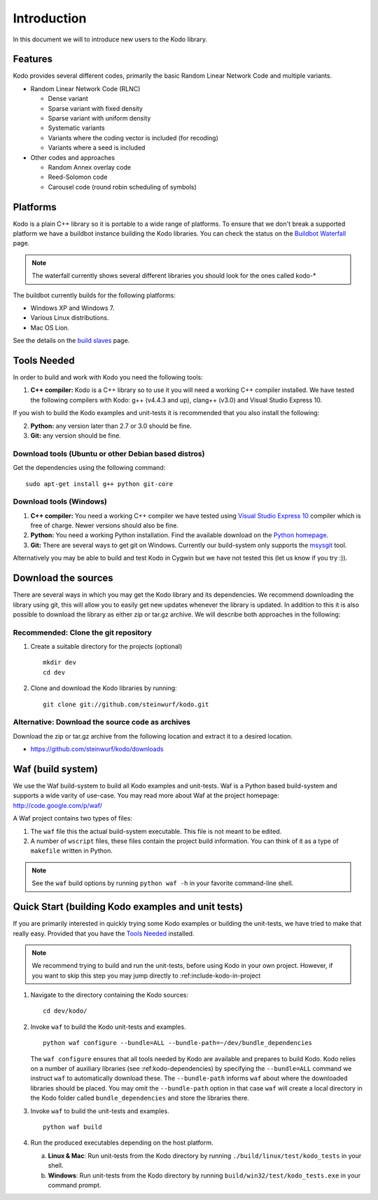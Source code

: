 .. _introduction:
Introduction
============
In this document we will to introduce new users to the Kodo library.

Features
--------

Kodo provides several different codes, primarily the basic Random Linear Network
Code and multiple variants.

* Random Linear Network Code (RLNC)

  * Dense variant
  * Sparse variant with fixed density
  * Sparse variant with uniform density
  * Systematic variants
  * Variants where the coding vector is included (for recoding)
  * Variants where a seed is included

* Other codes and approaches

  * Random Annex overlay code
  * Reed-Solomon code
  * Carousel code (round robin scheduling of symbols)


Platforms
---------
Kodo is a plain C++ library so it is portable to a wide range of platforms.
To ensure that we don't break a supported platform we have a buildbot instance
building the Kodo libraries. You can check the status on the
`Buildbot Waterfall`_ page.

.. _Buildbot Waterfall: http://176.28.49.184:12344/waterfall

.. note:: The waterfall currently shows several different libraries
  you should look for the ones called kodo-*

The buildbot currently builds for the following platforms:

* Windows XP and Windows 7.
* Various Linux distributions.
* Mac OS Lion.

See the details on the `build slaves`_ page.

.. _build slaves: http://176.28.49.184:12344/buildslaves

Tools Needed
------------
In order to build and work with Kodo you need the following tools:

1. **C++ compiler:** Kodo is a C++ library so to use it you will need a
   working C++ compiler installed. We have tested the following
   compilers with Kodo: g++ (v4.4.3 and up), clang++ (v3.0) and Visual
   Studio Express 10.

If you wish to build the Kodo examples and unit-tests it is recommended
that you also install the following:

2. **Python:** any version later than 2.7 or 3.0 should be fine.
3. **Git:** any version should be fine.

Download tools (Ubuntu or other Debian based distros)
~~~~~~~~~~~~~~~~~~~~~~~~~~~~~~~~~~~~~~~~~~~~~~~~~~~~~
Get the dependencies using the following command:
::
  sudo apt-get install g++ python git-core

Download tools (Windows)
~~~~~~~~~~~~~~~~~~~~~~~~

1. **C++ compiler:** You need a working C++ compiler we have tested using
   `Visual Studio Express 10`_ compiler which is free of charge.
   Newer versions should also be fine.
2. **Python:** You need a working Python installation. Find the available
   download on the `Python homepage`_.
3. **Git:** There are several ways to get git on Windows. Currently our
   build-system only supports the msysgit_ tool.

.. _`Visual Studio Express 10`: http://www.microsoft.com/visualstudio/en-us/products/2010-editions/express
.. _`Python homepage`: http://www.python.org/download/
.. _msysgit: http://msysgit.github.com/

Alternatively you may be able to build and test Kodo in
Cygwin but we have not tested this (let us know if you try :)).

Download the sources
--------------------
There are several ways in which you may get the Kodo library and its
dependencies. We recommend downloading the library using git, this
will allow you to easily get new updates whenever the library is
updated. In addition to this it is also possible to download the
library as either zip or tar.gz archive. We will
describe both approaches in the following:

Recommended: Clone the git repository
~~~~~~~~~~~~~~~~~~~~~~~~~~~~~~~~~~~~~~

1. Create a suitable directory for the projects (optional)
   ::
     mkdir dev
     cd dev

2. Clone and download the Kodo libraries by running:
   ::
     git clone git://github.com/steinwurf/kodo.git

Alternative: Download the source code as archives
~~~~~~~~~~~~~~~~~~~~~~~~~~~~~~~~~~~~

Download the zip or tar.gz archive from the following location and
extract it to a desired location.

* https://github.com/steinwurf/kodo/downloads

Waf (build system)
------------------
We use the Waf build-system to build all Kodo examples and
unit-tests. Waf is a Python based build-system and supports
a wide varity of use-case. You may read more about Waf at
the project homepage: http://code.google.com/p/waf/

A Waf project contains two types of files:

1. The ``waf`` file this the actual build-system executable.
   This file is not meant to be edited.
2. A number of ``wscript`` files, these files contain the
   project build information. You can think of it as a type
   of ``makefile`` written in Python.

.. note:: See the ``waf`` build options by running ``python waf -h``
          in your favorite command-line shell.


Quick Start (building Kodo examples and unit tests)
---------------------------------------------------

If you are primarily interested in quickly trying some Kodo examples
or building the unit-tests, we have tried to make that really easy.
Provided that you have the `Tools Needed`_ installed.

.. note:: We recommend trying to build and run the unit-tests, before
          using Kodo in your own project. However, if you want to skip
          this step you may jump directly to :ref:include-kodo-in-project


1. Navigate to the directory containing the Kodo sources:
   ::
     cd dev/kodo/

2. Invoke ``waf`` to build the Kodo unit-tests and examples.
   ::
     python waf configure --bundle=ALL --bundle-path=~/dev/bundle_dependencies

   The ``waf configure`` ensures that all tools needed by Kodo are
   available and prepares to build Kodo.
   Kodo relies on a number of auxiliary libraries (see :ref:kodo-dependencies)
   by specifying the ``--bundle=ALL`` command we instruct ``waf`` to
   automatically download these. The ``--bundle-path`` informs ``waf``
   about where the downloaded libraries should be placed. You may
   omit the ``--bundle-path`` option in that case ``waf`` will create a
   local directory in the Kodo folder called  ``bundle_dependencies`` and
   store the libraries there.

3. Invoke ``waf`` to build the unit-tests and examples.
   ::
     python waf build

4. Run the produced executables depending on the host platform.

   a. **Linux & Mac**: Run unit-tests from the Kodo directory by running
      ``./build/linux/test/kodo_tests`` in your shell.

   b. **Windows**: Run unit-tests from the Kodo directory by running
      ``build/win32/test/kodo_tests.exe`` in your command prompt.


